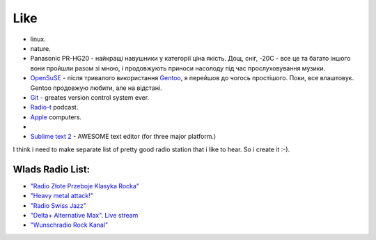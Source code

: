 ====
Like
====

- linux.
- nature.
- Panasonic PR-HG20 - найкращі навушники у категорії ціна якість. Дощ, сніг, -20С - все це та багато іншого вони пройшли разом зі мною, і продовжують приноси насолоду під час прослуховування музики.
- `OpenSuSE <http://www.opensuse.org/en/>`_ - після тривалого використання `Gentoo <http://www.gentoo.org/>`_, я перейшов до чогось простішого. Поки, все влаштовує. Gentoo продовжую любити, але на відстані.
- `Git <http://git-scm.com/>`_ - greates version control system ever.
- `Radio-t <http://radio-t.com/>`_ podcast.
- `Apple <http://www.apple.com/>`_ computers.
- .. raw:: html

    <p><s>I think i like this posterous.</s>
    Not any more. Coz it looks like they abandon it.<p>


- `Sublime text 2 <http://www.sublimetext.com/2>`_ - AWESOME text editor (for three major platform.)

I think i need to make separate list of pretty good radio station that i like to hear. So i create it :-).

Wlads Radio List:
-----------------

- `"Radio Złote Przeboje Klasyka Rocka" <http://fm.tuba.pl/stacja-radiowa/Z%C5%82ote+Przeboje+Klasyka+Rocka>`_
- `"Heavy metal attack!" <http://www.heavymetalattack.pl/>`_
- `"Radio Swiss Jazz" <http://www.radioswissjazz.ch/en>`_
- `"Delta+ Alternative Max" <http://www.deltaradio.de/>`_. `Live stream <http://dir.xiph.org/listen/3960987/listen.m3u>`_
- `"Wunschradio Rock Kanal" <http://www.wunschradio.de/rock.html>`_